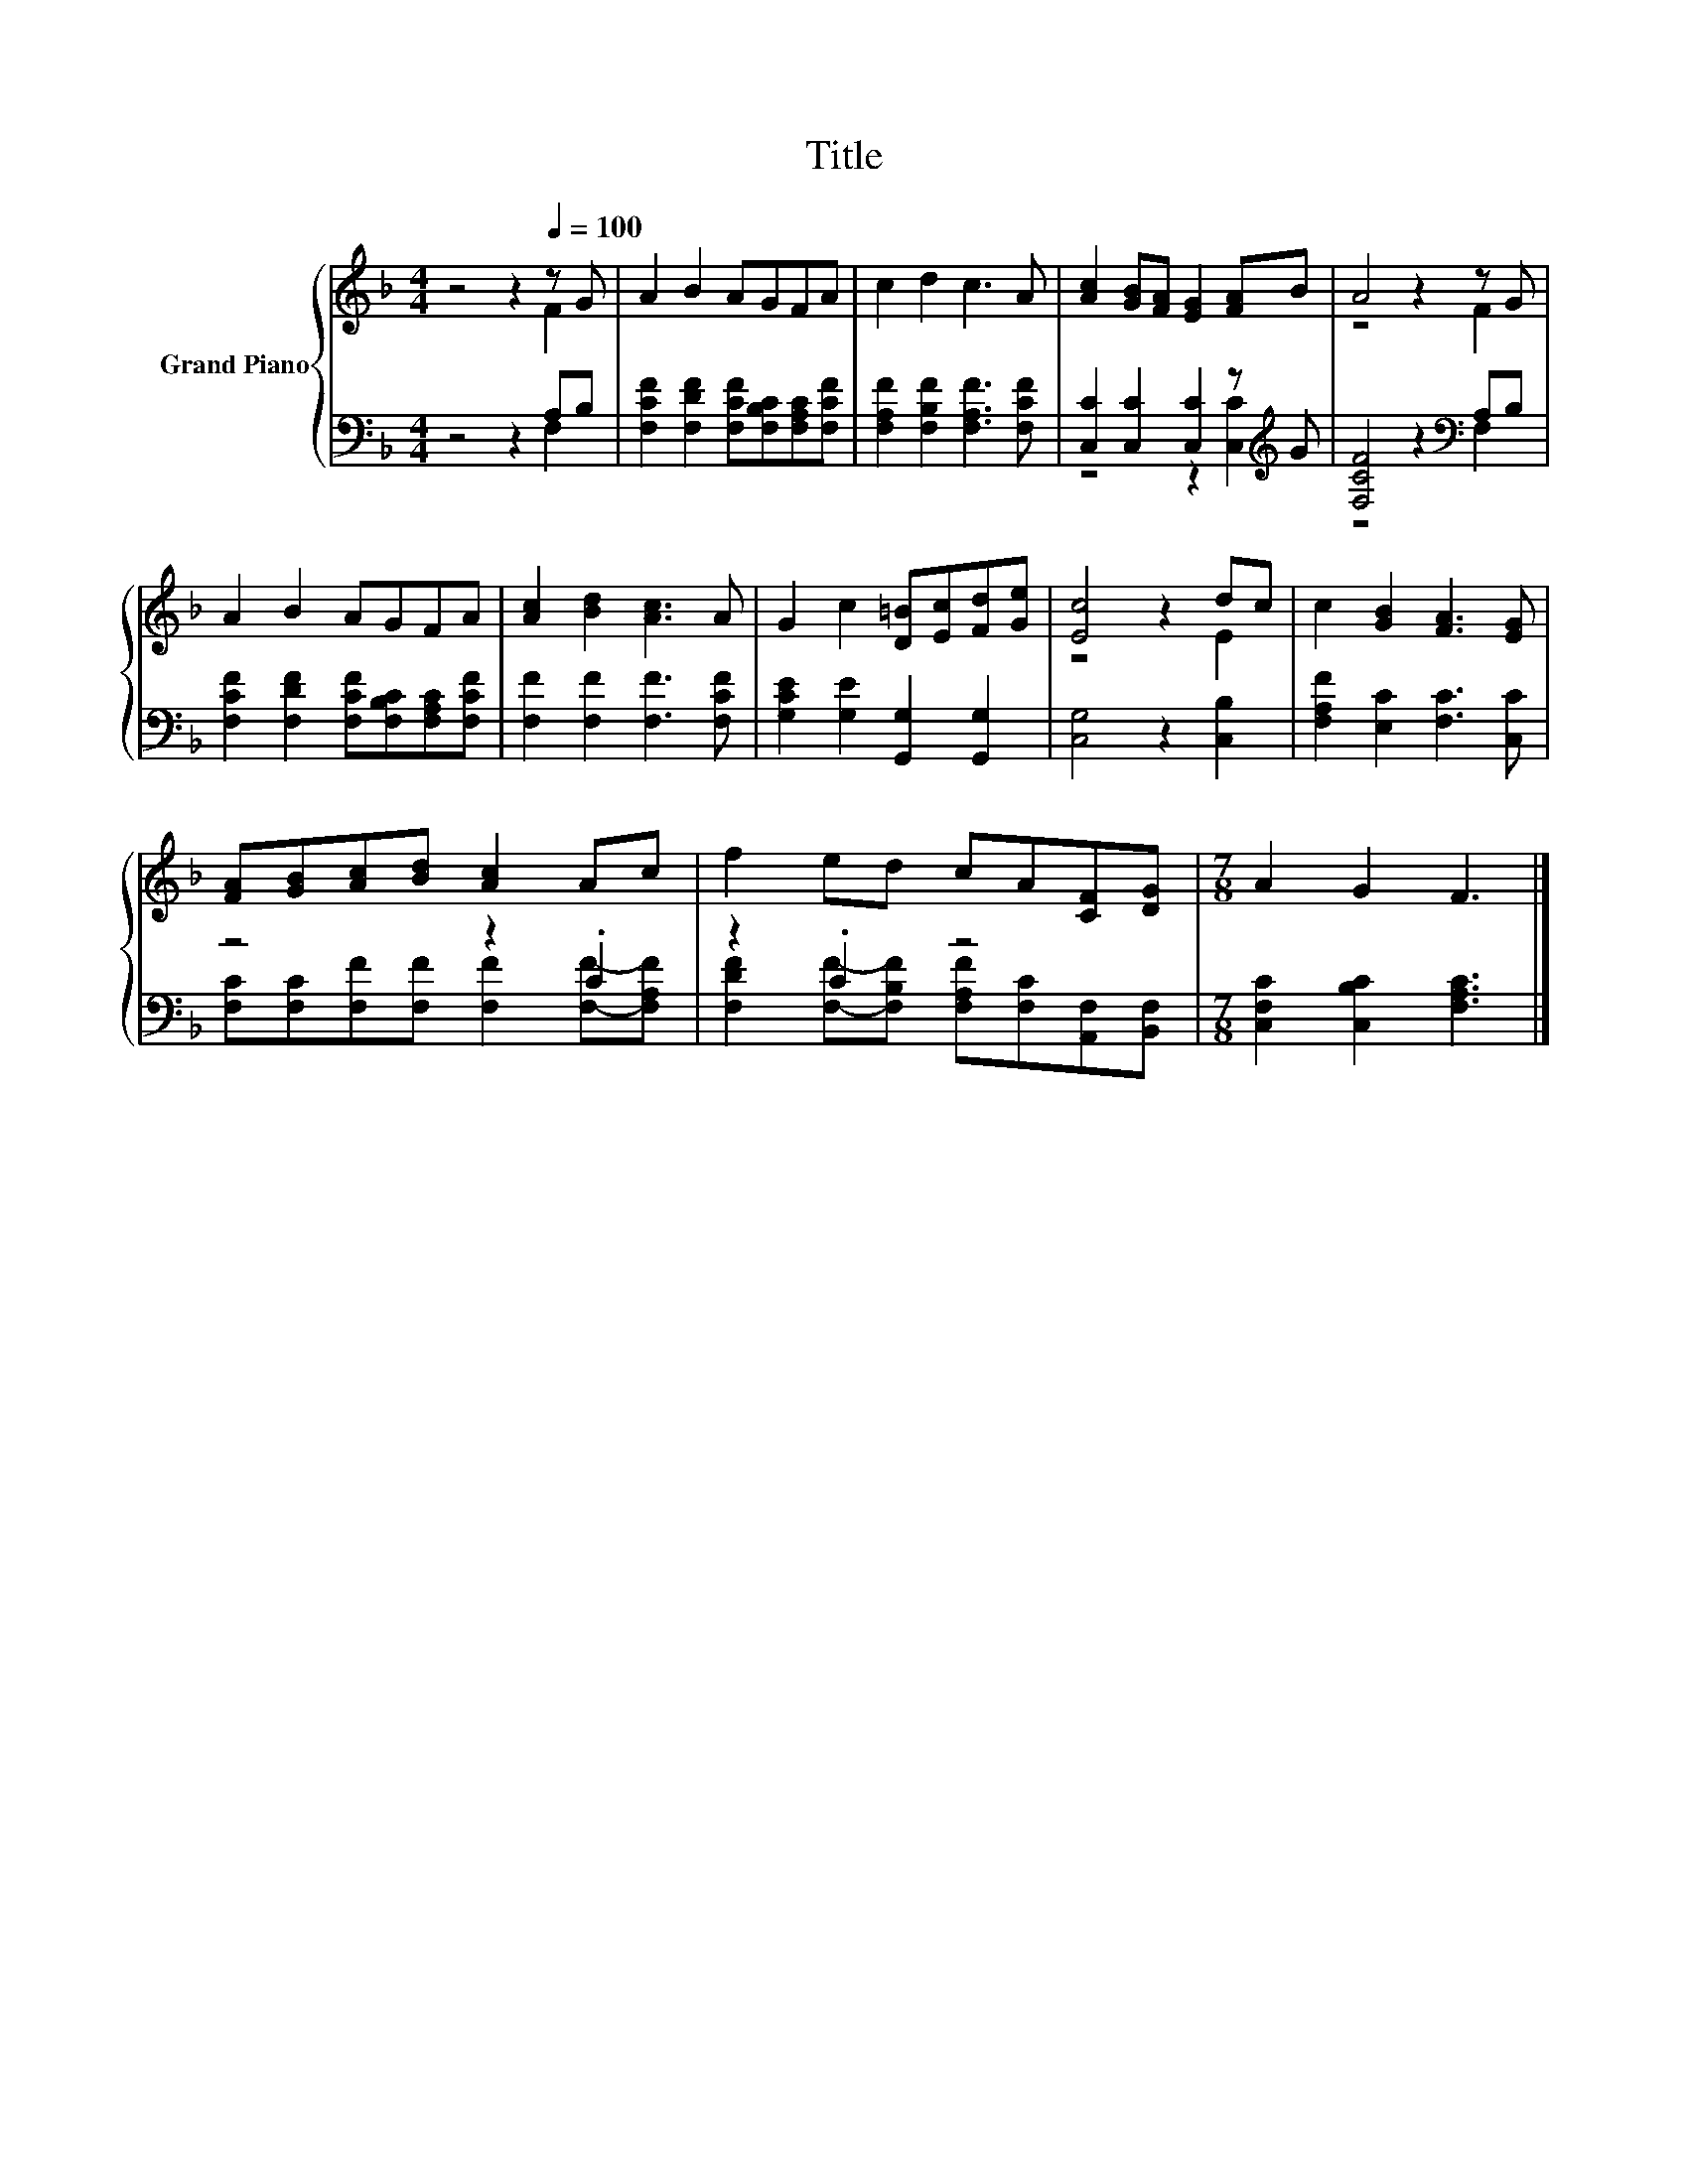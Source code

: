 X:1
T:Title
%%score { ( 1 2 ) | ( 3 4 ) }
L:1/8
M:4/4
K:F
V:1 treble nm="Grand Piano"
V:2 treble 
V:3 bass 
V:4 bass 
V:1
 z4 z2[Q:1/4=100] z G | A2 B2 AGFA | c2 d2 c3 A | [Ac]2 [GB][FA] [EG]2 [FA]B | A4 z2 z G | %5
 A2 B2 AGFA | [Ac]2 [Bd]2 [Ac]3 A | G2 c2 [D=B][Ec][Fd][Ge] | [Ec]4 z2 dc | c2 [GB]2 [FA]3 [EG] | %10
 [FA][GB][Ac][Bd] [Ac]2 Ac | f2 ed cA[CF][DG] |[M:7/8] A2 G2 F3 |] %13
V:2
 z4 z2 F2 | x8 | x8 | x8 | z4 z2 F2 | x8 | x8 | x8 | z4 z2 E2 | x8 | x8 | x8 |[M:7/8] x7 |] %13
V:3
 z4 z2 A,B, | [F,CF]2 [F,DF]2 [F,CF][F,B,C][F,A,C][F,CF] | [F,A,F]2 [F,B,F]2 [F,A,F]3 [F,CF] | %3
 [C,C]2 [C,C]2 [C,C]2 z[K:treble] G | [F,CF]4 z2[K:bass] A,B, | %5
 [F,CF]2 [F,DF]2 [F,CF][F,B,C][F,A,C][F,CF] | [F,F]2 [F,F]2 [F,F]3 [F,CF] | %7
 [G,CE]2 [G,E]2 [G,,G,]2 [G,,G,]2 | [C,G,]4 z2 [C,B,]2 | [F,A,F]2 [E,C]2 [F,C]3 [C,C] | z4 z2 .C2 | %11
 z2 .C2 z4 |[M:7/8] [C,F,C]2 [C,B,C]2 [F,A,C]3 |] %13
V:4
 z4 z2 F,2 | x8 | x8 | z4 z2 [C,C]2[K:treble] | z4 z2[K:bass] F,2 | x8 | x8 | x8 | x8 | x8 | %10
 [F,C][F,C][F,F][F,F] [F,F]2 [F,F]-[F,A,F] | [F,DF]2 [F,F]-[F,B,F] [F,A,F][F,C][A,,F,][B,,F,] | %12
[M:7/8] x7 |] %13

